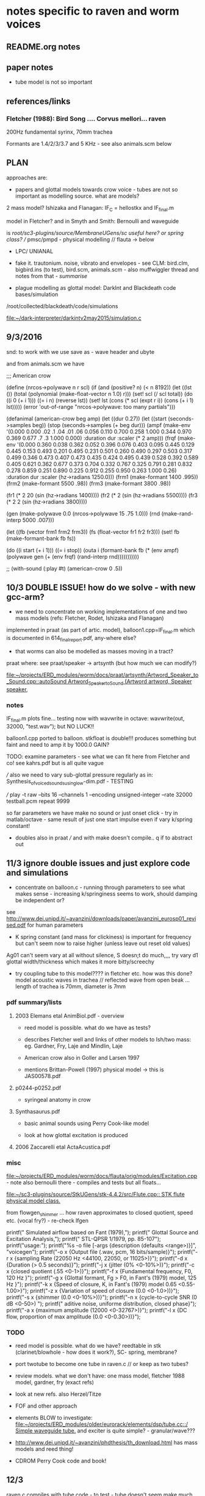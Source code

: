 * notes specific to raven and worm voices

** README.org notes

** paper notes

- tube model is not so important

** references/links

*** Fletcher (1988): Bird Song .... Corvus mellori... raven

200Hz fundamental syrinx, 70mm trachea

Formants are 1.4/2/3/3.7 and 5 KHz - see also animals.scm below

** PLAN

approaches are: 

- papers and glottal models towards crow voice - tubes are not so important as modelling source. what are models?

2 mass model? Ishizaka and Flanagan: IF_C = hellostkx and IF_final.m 

model in Fletcher? and in Smyth and Smith: Bernoulli and waveguide

is  /root/sc3-plugins/source/MembraneUGens/sc useful here? or spring class? // pmsc/pmpd - physical modelling // flauta -> below

- LPC/ UNIANAL

- fake it. trautonium. noise, vibrato and envelopes - see CLM:
  bird.clm, bigbird.ins (to test), bird.scm, animals.scm - also
  muffwiggler thread and notes from that - //summarise//

- plague modelling as glottal model: DarkInt and Blackdeath code bases/simulation

/root/collected/blackdeath/code/simulations

[[file:~/dark-interpreter/darkintv2may2015/simulation.c]]

** 9/3/2016

snd: to work with we use save as - wave header and ubyte

and from animals.scm we have

;;; American crow

(define (nrcos->polywave n r scl)
  (if (and (positive? n)
	   (< n 8192))
      (let ((lst ())
	    (total (polynomial (make-float-vector n 1.0) r)))
	(set! scl (/ scl total))
	(do ((i 0 (+ i 1)))
	    ((= i n) (reverse lst))
	  (set! lst (cons (* scl (expt r i)) (cons (+ i 1) lst)))))
      (error 'out-of-range "nrcos->polywave: too many partials")))

(defanimal (american-crow beg amp)
  (let ((dur 0.27))
    (let ((start (seconds->samples beg))
	  (stop (seconds->samples (+ beg dur)))
	  (ampf (make-env '(0.000 0.000 .02 .1  .04 .01 .06 0.056 0.110 0.700 0.258 1.000  0.344 0.970  0.369 0.677 .7 .3  1.000 0.000)
			  :duration dur :scaler (* 2 amp)))
	  (frqf (make-env '(0.000 0.360 0.038 0.362 0.052 0.396 0.076 0.403 0.095 0.445 0.129 0.445 0.153 0.493 
				  0.201 0.495 0.231 0.501 0.260 0.490 0.297 0.503 0.317 0.499 0.346 0.473 0.407 0.473 
				  0.435 0.424 0.495 0.439 0.528 0.392 0.589 0.405 0.621 0.362 0.677 0.373 0.704 0.332 
				  0.767 0.325 0.791 0.281 0.832 0.278 0.859 0.251 0.890 0.225 0.912 0.255 0.950 0.263 1.000 0.26)
			  :duration dur :scaler (hz->radians 1250.0)))
	  (frm1 (make-formant 1400 .995))
	  (frm2 (make-formant 5500 .98))
	  (frm3 (make-formant 3800 .98))
	  
	  (fr1 (* 2 20 (sin (hz->radians 1400))))
	  (fr2 (* 2 (sin (hz->radians 5500))))
	  (fr3 (* 2 2 (sin (hz->radians 3800))))
	  
	  (gen (make-polywave 0.0 (nrcos->polywave 15 .75 1.0)))
	  (rnd (make-rand-interp 5000 .007)))

      (let ((fb (vector frm1 frm2 frm3))
	    (fs (float-vector fr1 fr2 fr3)))
	(set! fb (make-formant-bank fb fs))

	(do ((i start (+ i 1)))
	    ((= i stop))
	  (outa i (formant-bank fb (* (env ampf)
				      (polywave gen (+ (env frqf)
						       (rand-interp rnd)))))))))))

;; (with-sound (:play #t) (american-crow 0 .5))

** 10/3 DOUBLE ISSUE! how do we solve - with new gcc-arm?

- we need to concentrate on working implementations of one and two mass models (refs: Fletcher, Rodet, Ishizaka and Flanagan)

implemented in praat (as part of artic. model), balloon1.cpp=IF_final.m which is documented in 614_final_report.pdf, any-where else?

- that worms can also be modelled as masses moving in a tract?

praat where: see praat/speaker -> artsynth (but how much we can modify?)

[[file:~/projects/ERD_modules/worm/docs/praat/artsynth/Artword_Speaker_to_Sound.cpp::autoSound%20Artword_Speaker_to_Sound%20(Artword%20artword,%20Speaker%20speaker,][file:~/projects/ERD_modules/worm/docs/praat/artsynth/Artword_Speaker_to_Sound.cpp::autoSound Artword_Speaker_to_Sound (Artword artword, Speaker speaker,]]

*** notes

IF_final.m plots fine... testing now with wavwrite in octave: wavwrite(out, 32000, "test.wav"); but NO LUCK!!

balloon1.cpp ported to balloon. stkfloat is double!!! produces something but faint and need to amp it by 1000.0 GAIN?

TODO: examine parameters - see what we can fit here from Fletcher and co! see kahrs.pdf but is all quite vague

/// also we need to vary sub-glottal pressure regularly as in: Synthesis_of_voiced_sounds_using_low-dim.pdf - TESTING

/// play -t raw --bits 16 --channels 1 --encoding unsigned-integer --rate 32000 testball.pcm repeat 9999

so far parameters we have make no sound or just onset click - try in
matlab/octave - same result of just one start impulse even if vary k/spring constant!

- doubles also in praat /// and with make doesn't compile.. q if to abstract out

** 11/3 ignore double issues and just explore code and simulations

- concentrate on balloon.c - running through parameters to see what
  makes sense - increasing k/springiness seems to work, should damping be independent or?

see http://www.dei.unipd.it/~avanzini/downloads/paper/avanzini_eurosp01_revised.pdf for human parameters

- K spring constant (and mass for clickiness) is important for frequency but can't seem now to
  raise higher (unless leave out reset old values)

Ag01 can't seem vary at all without silence, S doesn;t do much,,,, try vary d1 glottal width/thickness which makes it more bitty/screechy

- try coupling tube to this model???? in fletcher etc. how was this
  done? model acoustic waves in trachea // reflected wave from open
  beak ... length of trachea is 70mm, diameter is 7mm

*** pdf summary/lists

**** 2003 Elemans etal AnimBiol.pdf - overview

- reed model is possible. what do we have as tests?

- describes Fletcher well and links of other models to Ish/two mass: eg. Gardner, Fry, Laje and Mindlin, Laje

- American crow also in Goller and Larsen 1997

- mentions Brittan-Powell (1997) physical model -> this is JAS00578.pdf

**** p0244-p0252.pdf

- syringeal anatomy in crow

**** Synthasaurus.pdf

- basic animal sounds using Perry Cook-like model

- look at how glottal excitation is produced

**** 2006 Zaccarelli etal ActaAcustica.pdf

*** misc

[[file:~/projects/ERD_modules/worm/docs/flauta/orig/modules/Excitation.cpp]] - note also bernoulli there - compiles and tests but all floats...

[[file:~/sc3-plugins/source/StkUGens/stk-4.4.2/src/Flute.cpp::\brief%20STK%20flute%20physical%20model%20class.][file:~/sc3-plugins/source/StkUGens/stk-4.4.2/src/Flute.cpp::\brief STK flute physical model class.]]


from flowgen_shimmer ... how raven approximates to closed quotient, speed etc. (vocal fry?) - re-check lfgen

  printf(" Simulated airflow based on Fant (1979),\n");
  printf(" Glottal Source and Excitation Analysis,\n");
  printf(" STL-QPSR 1/1979, pp. 85-107\n\n");
  printf("usage:\n");
  printf("%s -o file [-args {description (defaults <range>)}]\n\n",
							   "voicegen");
  printf("-o x {Output file (.wav, pcm, 16 bits/sample)}\n");
  printf("-r x {sampling Rate (22050 Hz <44100, 22050, or 11025>)}\n");
  printf("-d x {Duration (> 0.5 seconds)}\n");
  printf("-j x {jitter (0% <0-10%>)}\n");
  printf("-c x {closed quotient (.55 <0-1>)}\n");
  printf("-f x {Fundamental frequency, F0, 120 Hz }\n");
  printf("-g x {Glottal formant, Fg > F0, in Fant's (1979) model, 125 Hz }\n");
  printf("-k x {Speed of closure, K, in Fant's (1979) model 0.65 <0.55-1.00>}\n");
  printf("-z x {Variation of speed of closure (0.0 <0-1.0>))}\n");
  printf("-s x {shimmer (0.0 <0-10%>))}\n");
  printf("-n x {cycle-to-cycle SNR (0 dB  <0-50>) \n");
  printf("      aditive noise, uniforme distribution, closed phase}\n");
  printf("-a x {maximum amplitude (12000 <0-32767>)}\n");
  printf("-l x {DC flow, proportion of max amplitude (0.0 <0-0.30>))}\n");

*** TODO

- reed model is possible. what do we have? reedtable in stk (clarinet/blowhole - how does it work?), SC- spring, membrane?

- port twotube to become one tube in raven.c // or keep as two tubes?

- review models. what we don't have: one mass model, fletcher 1988 model, gardner, fry (exact refs)

- look at new refs. also Herzel/Titze

- FOF and other approach

- elements BLOW to investigate: [[file:~/projects/ERD_modules/older/eurorack/elements/dsp/tube.cc::/%20Simple%20waveguide%20tube.][file:~/projects/ERD_modules/older/eurorack/elements/dsp/tube.cc::/ Simple waveguide tube.]] and exciter is quite simple? - granular/wave???

- http://www.dei.unipd.it/~avanzini/phdthesis/th_download.html has mass models and reed thing!

- CDROM Perry Cook code and book!

** 12/3

raven.c compiles with tube code - to test - tube doesn't seem make
much difference... (reverted now to 2 tube code just to check... and can hear some differences but need test with better source)

is tube code inc reflection of open end tube as in JOS article?

- also maybe is good to coax IF model parameters here towards crow/200 Hz fundamental?

- re-test tube code with simple square wave oscillator - code simply all excitations so they can easily be ported to WORM!

- try SC examples: stringy, modify sources???

(
{
var delay1, delay2, source; 

//k from -1 to 1

//in samples
delay1= 100; 
delay2= 40;

source= WhiteNoise.ar(0.5)*EnvGen.ar(Env([1,1,0],[(delay1+delay2)/SampleRate.ir,0.0]), Impulse.kr(MouseY.kr(1,4)));

TwoTube.ar(source,MouseX.kr(-1,1),0.99,delay1,delay2); 
}.play

)

** 13/3

- where we are with all glottal sources before start on tube/waveguide models

*** clear functions - follow SC model

void TwoTube_Ctor(TwoTube* unit) { -> init, allocs memory

void TwoTube_next(TwoTube *unit, int inNumSamples) {

IN and OUT pointers we can put in next, how we work with function pointers for each generate/next is question

*** LIST GLOTTAL SOURCES and progress so far - TEST all we have before more work/research

Liljencraants/Fant: lfgen.c

Rosenberg in lfgen.c (fixed one bug) WORKING

IF model - two mass model Ishizaka: raven.c

plague oscillation (where and how is reset?): TODO!

**** others:

[[file:~/projects/ERD_modules/older/eurorack/elements/dsp/exciter.cc::/%20Exciter.][file:~/projects/ERD_modules/older/eurorack/elements/dsp/exciter.cc::/ Exciter.]]

tube.c has glottal wavetable calculations

- wavetable from raven voice - how does it work with interpolation? examples? 

table lookup phase increment oscillator (maybe see stk)

- square, noise, vibrato, pulse train (in STK VoicForm.h is looping sample/vibrato)

- flowgen_shimmer: Fant airflow

all animal refs above

what is excitation in praat?

- http://www.dei.unipd.it/~avanzini/phdthesis/th_download.html has mass models and reed thing!

- FOF - CDROM Perry Cook code and book//but most is STK stuff: [[file:~/projects/ERD_modules/worm/docs/CDROM/Code/Other/fofs.c::/*%20FOF%20synthesis%20of%20ahh,%20eee,%20ooo%20*/][file:~/projects/ERD_modules/worm/docs/CDROM/Code/Other/fofs.c::/* FOF synthesis of ahh, eee, ooo */]]

[[file:~/projects/ERD_modules/worm/docs/flauta/orig/modules/Excitation.cpp]] - note also bernoulli there

[[file:~/sc3-plugins/source/StkUGens/stk-4.4.2/src/Flute.cpp::\brief%20STK%20flute%20physical%20model%20class.][file:~/sc3-plugins/source/StkUGens/stk-4.4.2/src/Flute.cpp::\brief STK flute physical model class.]]

SPASM two glottal oscillators: file:~/projects/ERD_modules/worm/docs/singer.scm::;;; Perry Cook's
physical model of the vocal tract as described in: PRCThesis.pdf

- http://homepage.univie.ac.at/christian.herbst//python/glottal_air_flow_models_8py_source.html = KLGLOTT88 and Rosenberg

now as *glottalair.py* and writing wav file - seems working -> port KLGLOTT88 to C (also Rosenberg tests in lfgen.c are working)

FMVoices.h

VT: [[file:~/projects/ERD_modules/worm/docs/vtcalcs/src/vsyn_lib.c::void%20vowel_synthesis%20(%20FILE%20*sig_file,%20FILE%20*glt_file,%20int%20buflen%20)][file:~/projects/ERD_modules/worm/docs/vtcalcs/src/vsyn_lib.c::void vowel_synthesis ( FILE *sig_file, FILE *glt_file, int buflen )]]

**** Klatt/klsyn/nvp

klatt/klsyn - extractions from these and which exact code to use - nvp?

in nvp there is no skew but is in klsyn:

klsyn: The variable 'sk', "skew to alternate periods", is the number
        of 25 microsecond increments to be added to and subtracted
        from successive fundamental period durations in order to
        simulate one aspect of vocal fry, the tendency for alternate
        periods to be more similar in duration than adjacent periods.


**** LPC inverse filter:

This is accomplished by inverse-filtering the signal with the LPC, raising the parts of the spectrum which the LPC says are low, and lowering the parts which the LPC says are high. The end result, ideally, will be the source signal as if the person had no vocal tract at all.

http://doc.sccode.org/Classes/LPCAnalyzer.html

but inverse filter?

https://github.com/freedv/codec2/blob/master/src/lpc.c

[[file:~/projects/ERD_modules/worm/lpc.c::FILE........:%20lpc.c][file:~/projects/ERD_modules/worm/lpc.c::FILE........: lpc.c]]


**** Blip from SC from APEX/voiceosurces.sc

[[file:~/SuperCollider-Source/server/plugins/OscUGens.cpp~::void%20Blip_Ctor(Blip%20*unit)][file:~/SuperCollider-Source/server/plugins/OscUGens.cpp~::void Blip_Ctor(Blip *unit)]]

(also pulse is there)

ApexSource01 {
	*ar { arg fo=100, invQ=0.1, scale=1.4, mul=1;
		var flow;
		flow = RLPF.ar(Blip.ar(fo, mul: 10000), scale*fo, invQ, invQ/fo);
		^HPZ1.ar(flow, mul);   // +6 dB/octave
	}
}



*** TUBE/waveguide models and notes

- tube.c from gnuspeech

- twotube and ntube from SC - also APEX note: how APEX makes table of losses etc. for ntube (tables are also in NTube.schelp)

how we port for one tube - note that k=scattering is from -1 to 1 (so can invert)

- praat

- LFgen waveguide

file:~/projects/ERD_modules/worm/docs/singer.scm::;;; Perry Cook's physical model of the vocal tract as described in:]] 

Klatt formants

- fixed vocoder style channels - Dudley's VODER!

4-dynklank resonators - save coeffs as table first

regular BPF etc. vowel in flowgen_shimmer


*** vocal fry notes

small pulse width

In vocal fry register, the vocal fold vibratory pattern is
characterized by a low frequency, small lateral excursions, and a long
closed glottal phase [Hollien, 1974] .

note SQ (speed quotient in avanzini) in relation to vocal fry - also more studies on vocal fry towards raven voice

SQ: speed quotient (ratio of rising pulse duration to falling pulse duration) - is this same as klatt's skew above?

very low F0, thick and heavy vocal folds, low sub-glottal pressure,
low mean flow

vocal fold length is short?

Childers and Ahn [32] show that the speed quotient ranges from about 1.6
to 3 when the voice quality changes from breathy voice to vocal fry and finally to modal

sing phase (Hollien, 1974; Monsen and Engebretson, 1977).  Vocal fry
is characterized by a glot- tal area function that has sharp, short
pulses followed by a long closed glottal interval.  The glottal
opening phase may 2394 J.  Acoust.  Soc.  Am.  90 (5), November 1991
0001-4966/91/112394-17500.80 ̧ 1991 Acoustical Society of America 2394
have one, two, or three opening/closing pulses (Moore and yon Leden,
1958; Timeke etal., 1959; Hollien, 1974; Monsen and Engebretson, 1977;
Hollien etaL, 1977; Whitehead et al., 198

For all the voice types examined (i.e., modal, vocal fry, and breathy
voices), the closing phase exhibits a steeper change of slopes than
the opening phase. Thus the glottal flow waveforms are skewed to the
right. Glottal pulse skewness varies with voice type.  For modal and
vocal fry phonations the skewing is more apparent than for breathy
phonations. Most of the modal and vocal fry voices show very distinct
closed phases. The closed phase is not always apparent for breathy
voices, and in addition the glottal flow waveforms are somewhat
sinusoidal. The glottal closure is relatively steep for modal and
vocal fry voices, but progressive for breathy voices .

the amount of turbulent noise is relatively small for 
modal and vocal fry voices,

the vocal fry glottal 
waves show relatively strong harmonics

https://ia801303.us.archive.org/26/items/studyofvoicetype00ahnc/studyofvoicetype00ahnc.pdf

and also thesis we take for lfgen: MScThesis-Final-10-03-15.pdf


** 15/3 +

TODO 

- fix single tube code and understand D WG digital wave guide: https://ccrma.stanford.edu/~jos/pmudw/pmudw.pdf

*- where we are at so far / code summary*

- how we make wavetable and other excitations to test

- maybe in/out files with tube processing etc. for all excitations to
test!

*** how to arrive at scattering for tubes (loss is fixed) - in NTube example:

//1-D vocal tract model: data for Ah sound for cross-sectional areas of vocal tract (see http://www-users.york.ac.uk/~dtm3/vocaltract.html and associated publications)
//a=FileReader.read("/Users/nickcollins/Desktop/VowelAreaFunctions/MRI/JASAPaper/A-bart.txt"); 
//
//b= Array.fill(a.size.div(2),{|i| a[2*i][0]}); 
//b.size
//c= b[0..43].asFloat

//run at higher sampling rate? 

/// areasource is 44 we skip 4 and have 11 delays

(
var areassource= [ 0.45, 0.2, 0.26, 0.21, 0.32, 0.3, 0.33, 1.05, 1.12, 0.85, 0.63, 0.39, 0.26, 0.28, 0.23, 0.32, 0.29, 0.28, 0.4, 0.66, 1.2, 1.05, 1.62, 2.09, 2.56, 2.78, 2.86, 3.02, 3.75, 4.6, 5.09, 6.02, 6.55, 6.29, 6.27, 5.94, 5.28, 4.7, 3.87, 4.13, 4.25, 4.27, 4.69, 5.03 ];
var areas; 
var loss, karray, delayarray; 

//convert to sequence of k 

//average length of human male vocal tract 16.9cm (14.1cm adult female)  speed of sound 340.29 m/s. So delay of vocal tract is 
//0.169/340.29 = 0.00049663522289812 seconds
//0.0005*44100 is about 22 samples, so less than one sample per section of the throat if more than 22 measurements used! 
//need higher sampling rate, or less sections in model

//Loy p347, p358, Kelly Lochbaum junctions used in TubeN
//k= (Z1-Z0)/(Z1+Z0); //Z inversely proportional to A 
//k= ((A0-A1)/(A0A1))/((A0+A1)/(A0A1)) ie similar relation for Z 

//take every 4th
areas= Array.fill(11,{|i| areassource[4*i]}); 

//about 2 samples delay for each section! 

loss=0.99; 

karray= Array.fill(10,{|i| (areas[i]-areas[i+1])/(areas[i]+areas[i+1])}); 

//delayarray= Array.fill(11,{0.00049663522289812/11.0}); 
delayarray= Array.fill(11,{0.000046}); //any smaller and Nyquist problems arise... 

//Impulse too predictable, need a richer low pass filtered and frequency modulated glottal oscillation 
//Dust.ar(MouseX.kr(100,400),0.9,0.1*PinkNoise.ar)
{
Limiter.ar(NTube.ar(PinkNoise.ar(0.3),loss, `karray, `delayarray , 0.5),0.99,0.01).min(1.0).max(-1.0)
}.play

)

*** LPC possibilities 

//to extract/inverse filter crow excitation/wavetable and to use/test this -> wav...

*All below notes concentrate on singlecrow.wav.*

**** SLP: 14 coeffs

: sox singlecrow.wav -b 16 -t raw singcrow rate 16000 

: ./lpcana singcrow crw_err crw_coeffs

: play -t raw --bits 16 --channels 1 --encoding signed-integer --rate 16000 crw_err

(problem was before using unsigned)

crw_err as error/residual signed/16 bits/16k samplerate: 328/650 odd Hz peaks 

AND re-synthesize with nnnn which is white noise:

: ./lpcsyn nnnn crw_coeffs crow_syn

**** UNIANAL_LPC/UNIANAL 

: ./unianal -i"singlecrow" -a1 -p1 -e2 

: ./unisynt -i"singlecrow" -e2 -a1

but is all quite self-contained. see [[file:~/projects/ERD_modules/worm/docs/UNIANAL_LPC/UNIANAL/readme::UNIANAL,%20UNISYNT%20-%20universal%20speech%20analysis%20and%20synthesis][file:~/projects/ERD_modules/worm/docs/UNIANAL_LPC/UNIANAL/readme::UNIANAL, UNISYNT - universal speech analysis and synthesis]]

and also ref "If the frame is voiced, the synthesis filter is excited
by the Kronecker pulse train"

what outputs can we get and make sense of?

how many coeffs? default is 10

**** PRAAT 

- read file and then to LPC or to formants

Formants eg.

time(s)	nformants	F1(Hz)	B1(Hz)	F2(Hz)	B2(Hz)	F3(Hz)	B3(Hz)	F4(Hz)	B4(Hz)	F5(Hz)	B5(Hz)
0.03	5	1378.3	138.5	1754.4	301.5	2547.9	445.1	3714.3	542.7	4813.6	741.2
0.03	5	1315.5	113.0	1821.4	122.7	2656.2	354.4	3730.6	676.8	4844.6	1348.5
0.04	5	1305.6	103.1	1831.1	76.9	2655.7	350.9	3683.4	376.0	4923.0	1145.8
0.04	5	1327.4	88.8	1843.7	73.0	2673.4	343.7	3605.3	301.9	4944.9	744.7
0.05	5	1374.7	227.3	1834.2	169.7	2597.6	471.1	3295.4	679.8	4911.3	640.0
0.06	5	1360.0	209.6	1803.2	214.4	2527.3	514.8	3174.0	568.0	4987.3	527.5

pitch as 300 Hz -> can generate audio as pitchhum in raven_rec

how we can synthesize from LPC and thence vocaltract: http://www.fon.hum.uva.nl/rob/VocalTractExamples/ and now VocalTractExample in docs

LPC filter of other signals/ save LPC coeffs (is .LPC files like Files
starting with type = "ooTextFile" Object class = "LPC 1")

what we can extract from praat code?

